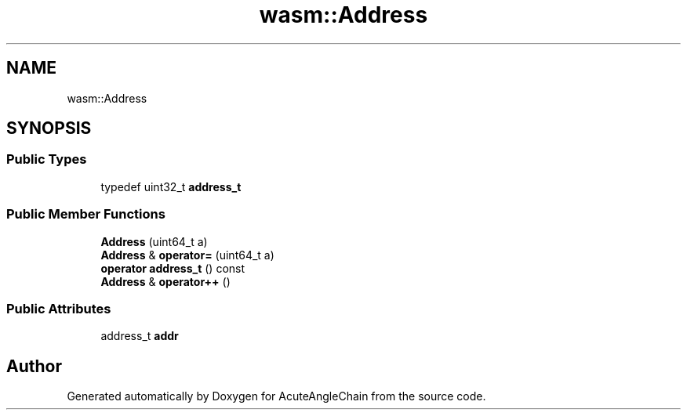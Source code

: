 .TH "wasm::Address" 3 "Sun Jun 3 2018" "AcuteAngleChain" \" -*- nroff -*-
.ad l
.nh
.SH NAME
wasm::Address
.SH SYNOPSIS
.br
.PP
.SS "Public Types"

.in +1c
.ti -1c
.RI "typedef uint32_t \fBaddress_t\fP"
.br
.in -1c
.SS "Public Member Functions"

.in +1c
.ti -1c
.RI "\fBAddress\fP (uint64_t a)"
.br
.ti -1c
.RI "\fBAddress\fP & \fBoperator=\fP (uint64_t a)"
.br
.ti -1c
.RI "\fBoperator address_t\fP () const"
.br
.ti -1c
.RI "\fBAddress\fP & \fBoperator++\fP ()"
.br
.in -1c
.SS "Public Attributes"

.in +1c
.ti -1c
.RI "address_t \fBaddr\fP"
.br
.in -1c

.SH "Author"
.PP 
Generated automatically by Doxygen for AcuteAngleChain from the source code\&.
